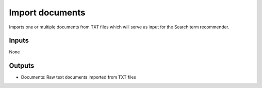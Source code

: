 Import documents
================

Imports one or multiple documents from TXT files which will serve as input for the Search term recommender.

Inputs
------

None

Outputs
-------

* Documents: Raw text documents imported from TXT files